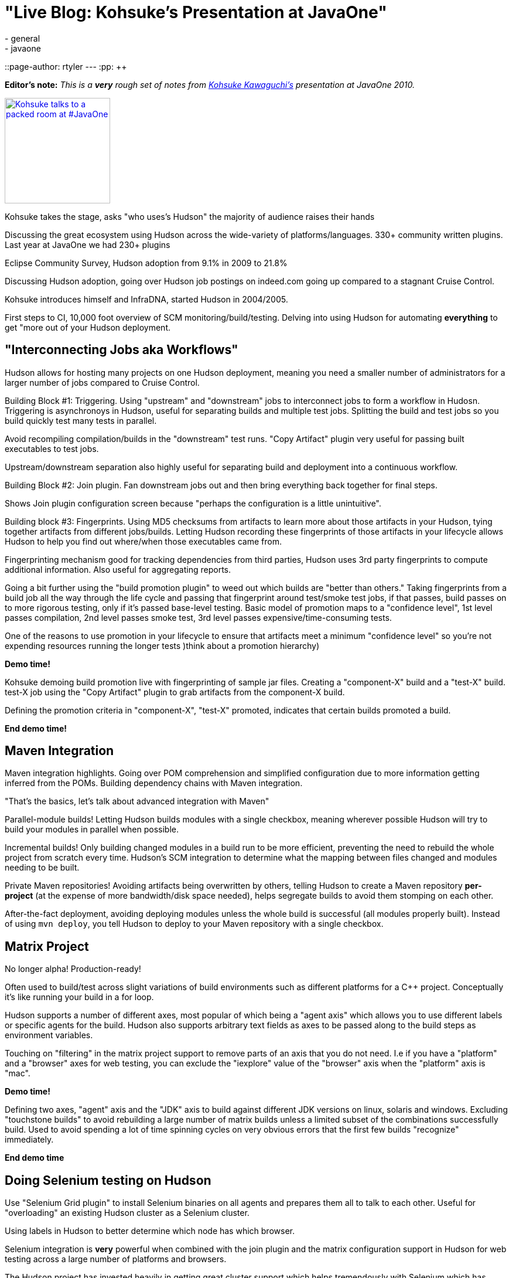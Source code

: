 = "Live Blog: Kohsuke's Presentation at JavaOne"
:nodeid: 255
:created: 1285005819
:tags:
  - general
  - javaone
::page-author: rtyler
---
:pp: {plus}{plus}

*Editor's note:* _This is a *very* rough set of notes from https://twitter.com/kohsukekawa[Kohsuke Kawaguchi's] presentation at JavaOne 2010._

image::https://farm5.static.flickr.com/4083/5008629375_6f603b6093_m.jpg[Kohsuke talks to a packed room at #JavaOne,180,link=https://www.flickr.com/photos/hudsonlabs/5008629375/]

Kohsuke takes the stage, asks "who uses's Hudson" the majority of
audience raises their hands

Discussing the great ecosystem using Hudson across the wide-variety of platforms/languages.
330+ community written plugins. Last year at JavaOne we had 230+ plugins

Eclipse Community Survey, Hudson adoption from 9.1% in 2009 to 21.8%

Discussing Hudson adoption, going over Hudson job postings on indeed.com going up compared to a stagnant Cruise Control.

Kohsuke introduces himself and InfraDNA, started Hudson in 2004/2005.

First steps to CI, 10,000 foot overview of SCM monitoring/build/testing. Delving into using Hudson
for automating *everything* to get "more out of your Hudson deployment.

== "Interconnecting Jobs aka Workflows"

Hudson allows for hosting many projects on one Hudson deployment, meaning you need a smaller number of administrators for a larger number of jobs compared to Cruise Control.

Building Block #1: Triggering. Using "upstream" and "downstream" jobs to interconnect jobs to form a workflow in Hudosn. Triggering is asynchronoys in Hudson, useful for separating builds and multiple test jobs. Splitting the build and test jobs so you build quickly test many tests in parallel.

Avoid recompiling compilation/builds in the "downstream" test runs. "Copy Artifact" plugin very useful for passing built executables to test jobs.

Upstream/downstream separation also highly useful for separating build and deployment into a continuous workflow.

Building Block #2: Join plugin. Fan downstream jobs out and then bring everything back together for final
steps.

Shows Join plugin configuration screen because "perhaps the configuration is a little unintuitive".

Building block #3: Fingerprints. Using MD5 checksums from artifacts to learn more about those artifacts in your
Hudson, tying together artifacts from different jobs/builds. Letting Hudson recording these fingerprints of those artifacts in your lifecycle allows Hudson to help you find out where/when those executables came from.

Fingerprinting mechanism good for tracking dependencies from third parties, Hudson uses 3rd party fingerprints to compute additional information. Also useful for aggregating reports.

Going a bit further using the "build promotion plugin" to weed out which builds are "better than others." Taking fingerprints from a build job all the way through the life cycle and passing that fingerprint around test/smoke test jobs, if that passes, build passes on to more rigorous testing, only if it's passed base-level testing. Basic model of promotion maps to a "confidence level", 1st level passes compilation, 2nd level passes smoke test, 3rd level passes expensive/time-consuming tests.

One of the reasons to use promotion in your lifecycle to ensure that artifacts meet a minimum "confidence level" so you're not expending resources running the longer tests )think about a promotion hierarchy)

*Demo time!*

Kohsuke demoing build promotion live with fingerprinting of sample jar files. Creating a "component-X" build and a "test-X" build. test-X job using the "Copy Artifact" plugin to grab artifacts from the component-X build.

Defining the promotion criteria in "component-X", "test-X" promoted, indicates that certain builds promoted a build.

*End demo time!*

== Maven Integration

Maven integration highlights. Going over POM comprehension and simplified configuration due to more information
getting inferred from the POMs. Building dependency chains with Maven integration.

"That's the basics, let's talk about advanced integration with Maven"

Parallel-module builds! Letting Hudson builds modules with a single checkbox, meaning wherever possible Hudson will try to build your modules in parallel when possible.

Incremental builds! Only building changed modules in a build run to be more efficient, preventing the need to rebuild the whole project from scratch every time. Hudson's SCM integration to determine what the mapping between files changed and modules needing to be built.

Private Maven repositories! Avoiding artifacts being overwritten by others, telling Hudson to create a Maven repository *per-project* (at the expense of more bandwidth/disk space needed), helps segregate builds to avoid them stomping on each other.

After-the-fact deployment, avoiding deploying modules unless the whole build is successful (all modules properly built). Instead of using `mvn deploy`, you tell Hudson to deploy to your Maven repository with a single checkbox.

== Matrix Project

No longer alpha! Production-ready!

Often used to build/test across slight variations of build environments such as different platforms for a C{pp} project. Conceptually it's like running your build in a for loop.

Hudson supports a number of different axes, most popular of which being a "agent axis" which allows you to use different labels or specific agents for the build. Hudson also supports arbitrary text fields as axes to be passed along to the build steps as environment variables.

Touching on "filtering" in the matrix project support to remove parts of an axis that you do not need. I.e if you have a "platform" and a "browser" axes for web testing, you can exclude the "iexplore" value of the "browser" axis when the "platform" axis is "mac".

*Demo time!*

Defining two axes, "agent" axis and the "JDK" axis to build against different JDK versions on linux, solaris and windows. Excluding "touchstone builds" to avoid rebuilding a large number of matrix builds unless a limited subset of the combinations successfully build. Used to avoid spending a lot of time spinning cycles on very obvious errors that the first few builds "recognize" immediately.

*End demo time*

== Doing Selenium testing on Hudson

Use "Selenium Grid plugin" to install Selenium binaries on all agents and prepares them all to talk to each other. Useful for "overloading" an existing Hudson cluster as a Selenium cluster.

Using labels in Hudson to better determine which node has which browser.

Selenium integration is *very* powerful when combined with the join plugin and the matrix configuration support in Hudson for web testing across a large number of platforms and browsers.

The Hudson project has invested heavily in getting great cluster support which helps tremendously with Selenium which has invested as heavily in clustering.

How to you deal with Selenium needing a GUI while Hudson agents are largely headless. Use the Xvnc plugin! On Windows things are bit trickier, easier to let Hudson agent/service "interact with desktop" such that it can access dialogs/etc. Failing everything else, configuring Windows for auto-login and then have JNLP agents autostart at login will work for allowing the agent to use the GUI and network resources.

The rest of the session was dedicated to some good Q&A. Great session by Hudson's founder.
